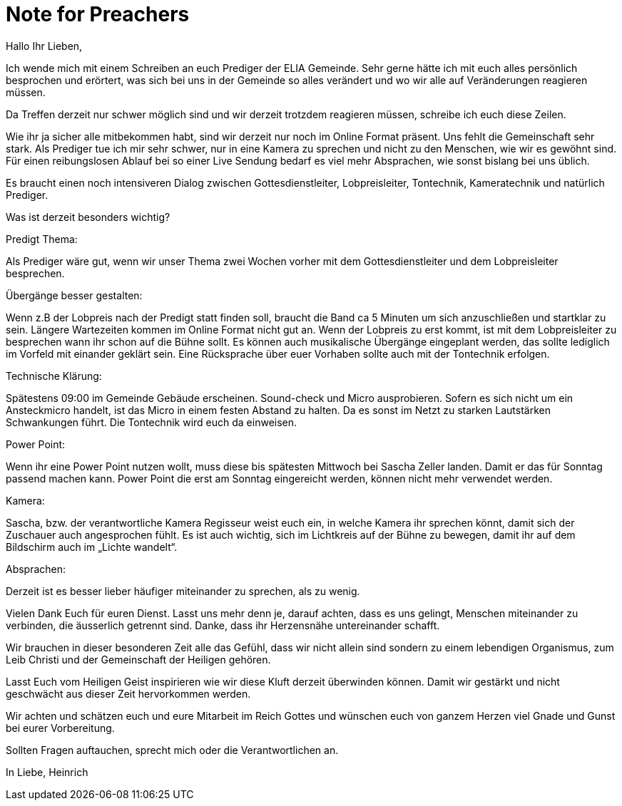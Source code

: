 = Note for Preachers
Hallo Ihr Lieben,

Ich wende mich mit einem Schreiben an euch Prediger der ELIA Gemeinde. Sehr gerne hätte ich mit euch alles persönlich besprochen und erörtert, was sich bei uns in der Gemeinde so alles verändert und wo wir alle auf Veränderungen reagieren müssen.

Da Treffen derzeit nur schwer möglich sind und wir derzeit trotzdem reagieren müssen, schreibe ich euch diese Zeilen.

Wie ihr ja sicher alle mitbekommen habt, sind wir derzeit nur noch im Online Format präsent. Uns fehlt die Gemeinschaft sehr stark. Als Prediger tue ich mir sehr schwer, nur in eine Kamera zu sprechen und nicht zu den Menschen, wie wir es gewöhnt sind. Für einen reibungslosen Ablauf bei so einer Live Sendung bedarf es viel mehr Absprachen, wie sonst bislang bei uns üblich.

Es braucht einen noch intensiveren Dialog zwischen Gottesdienstleiter, Lobpreisleiter, Tontechnik, Kameratechnik und natürlich Prediger.

Was ist derzeit besonders wichtig?

Predigt Thema:

Als Prediger wäre gut, wenn wir unser Thema zwei Wochen vorher mit dem Gottesdienstleiter und dem Lobpreisleiter besprechen.

Übergänge besser gestalten:

Wenn z.B der Lobpreis nach der Predigt statt finden soll, braucht die Band ca 5 Minuten um sich anzuschließen und startklar zu sein. Längere Wartezeiten kommen im Online Format nicht gut an. Wenn der Lobpreis zu erst kommt, ist mit dem Lobpreisleiter zu besprechen wann ihr schon auf die Bühne sollt. Es können auch musikalische Übergänge eingeplant werden, das sollte lediglich im Vorfeld mit einander geklärt sein. Eine Rücksprache über euer Vorhaben sollte auch mit der Tontechnik erfolgen.

Technische Klärung:

Spätestens 09:00 im Gemeinde Gebäude erscheinen. Sound-check und Micro ausprobieren. Sofern es sich nicht um ein Ansteckmicro handelt, ist das Micro in einem festen Abstand zu halten. Da es sonst im Netzt zu starken Lautstärken Schwankungen führt. Die Tontechnik wird euch da einweisen.

Power Point:

Wenn ihr eine Power Point nutzen wollt, muss diese bis spätesten Mittwoch bei Sascha Zeller landen. Damit er das für Sonntag passend machen kann. Power Point die erst am Sonntag eingereicht werden, können nicht mehr verwendet werden.

Kamera:

Sascha, bzw. der verantwortliche Kamera Regisseur weist euch ein, in welche Kamera ihr sprechen könnt, damit sich der Zuschauer auch angesprochen fühlt. Es ist auch wichtig, sich im Lichtkreis auf der Bühne zu bewegen, damit ihr auf dem Bildschirm auch im „Lichte wandelt“.

Absprachen:

Derzeit ist es besser lieber häufiger miteinander zu sprechen, als zu wenig.

Vielen Dank Euch für euren Dienst. Lasst uns mehr denn je, darauf achten, dass es uns gelingt, Menschen miteinander zu verbinden, die äusserlich getrennt sind. Danke, dass ihr Herzensnähe untereinander schafft.

Wir brauchen in dieser besonderen Zeit alle das Gefühl, dass wir nicht allein sind sondern zu einem lebendigen Organismus, zum Leib Christi und der Gemeinschaft der Heiligen gehören.

Lasst Euch vom Heiligen Geist inspirieren wie wir diese Kluft derzeit überwinden können. Damit wir gestärkt und nicht geschwächt aus dieser Zeit hervorkommen werden.

Wir achten und schätzen euch und eure Mitarbeit im Reich Gottes und wünschen euch von ganzem Herzen viel Gnade und Gunst bei eurer Vorbereitung.

Sollten Fragen auftauchen, sprecht mich oder die Verantwortlichen an.

In Liebe, Heinrich
